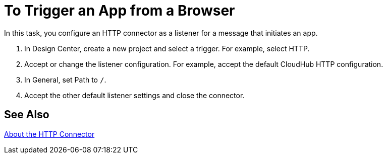 = To Trigger an App from a Browser

In this task, you configure an HTTP connector as a listener for a message that initiates an app. 

. In Design Center, create a new project and select a trigger. For example, select HTTP.
. Accept or change the listener configuration. For example,  accept the default CloudHub HTTP configuration.
+
. In General, set Path to `/`.
. Accept the other default listener settings and close the connector.

== See Also

link:/connectors/http-about-http-connector[About the HTTP Connector]